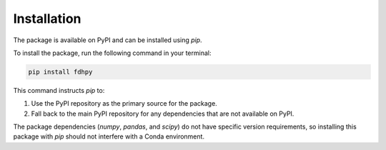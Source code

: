 Installation
============

The package is available on PyPI and can be installed using `pip`.

To install the package, run the following command in your terminal:

.. code-block:: bash

    pip install fdhpy

This command instructs `pip` to:

1. Use the PyPI repository as the primary source for the package.
2. Fall back to the main PyPI repository for any dependencies that are not available on PyPI.

The package dependencies (`numpy`, `pandas`, and `scipy`) do not have specific version requirements, so installing this package with `pip` should not interfere with a Conda environment.
